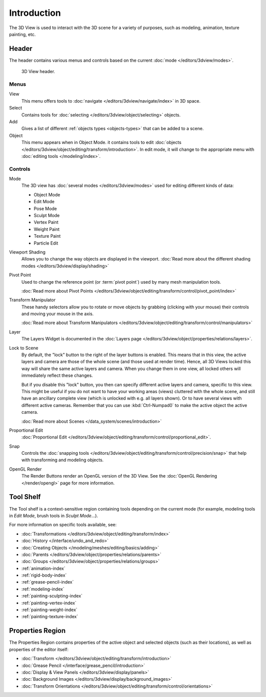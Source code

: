 .. _3dview-editor:

************
Introduction
************

The 3D View is used to interact with the 3D scene for a variety of purposes,
such as modeling, animation, texture painting, etc.

.. TODO expand, more general info


Header
======

The header contains various menus and controls based on the current
:doc:`mode </editors/3dview/modes>`.

.. figure:: /images/editors_3dview_header.png

   3D View header.


Menus
-----

View
   This menu offers tools to :doc:`navigate </editors/3dview/navigate/index>` in 3D space.
Select
   Contains tools for :doc:`selecting </editors/3dview/object/selecting>` objects.
Add
   Gives a list of different :ref:`objects types <objects-types>` that can be added to a scene.
Object
   This menu appears when in Object Mode.
   it contains tools to edit :doc:`objects </editors/3dview/object/editing/transform/introduction>`.
   In edit mode, it will change to the appropriate menu with :doc:`editing tools </modeling/index>`.


Controls
--------

Mode
   The 3D view has :doc:`several modes </editors/3dview/modes>`
   used for editing different kinds of data:

   - Object Mode
   - Edit Mode
   - Pose Mode
   - Sculpt Mode
   - Vertex Paint
   - Weight Paint
   - Texture Paint
   - Particle Edit

Viewport Shading
   Allows you to change the way objects are displayed in the viewport.
   :doc:`Read more about the different shading modes </editors/3dview/display/shading>`
Pivot Point
   Used to change the reference point (or :term:`pivot point`) used by many mesh manipulation tools.

   :doc:`Read more about Pivot Points </editors/3dview/object/editing/transform/control/pivot_point/index>`
Transform Manipulator
   These handy selectors allow you to rotate or move objects by grabbing
   (clicking with your mouse) their controls and moving your mouse in the axis.

   :doc:`Read more about Transform Manipulators </editors/3dview/object/editing/transform/control/manipulators>`
Layer
   The Layers Widget is documented in the :doc:`Layers page </editors/3dview/object/properties/relations/layers>`.
Lock to Scene
   By default, the "lock" button to the right of the layer buttons is enabled.
   This means that in this view, the active layers and camera are those of the whole scene
   (and those used at render time). Hence, all 3D Views locked this way will share the same
   active layers and camera. When you change them in one view,
   all locked others will immediately reflect these changes.

   But if you disable this "lock" button, you then can specify different active layers and camera,
   specific to this view. This might be useful if you do not want to have your working areas (views)
   cluttered with the whole scene, and still have an ancillary complete view
   (which is unlocked with e.g. all layers shown).
   Or to have several views with different active cameras. Remember that you can use
   :kbd:`Ctrl-Numpad0` to make the active object the active camera.

   :doc:`Read more about Scenes </data_system/scenes/introduction>`
Proportional Edit
   :doc:`Proportional Edit </editors/3dview/object/editing/transform/control/proportional_edit>`.
Snap
   Controls the :doc:`snapping tools </editors/3dview/object/editing/transform/control/precision/snap>`
   that help with transforming and modeling objects.
OpenGL Render
   The Render Buttons render an OpenGL version of the 3D View.
   See the :doc:`OpenGL Rendering </render/opengl>` page for more information.


Tool Shelf
==========

The Tool shelf is a context-sensitive region containing tools depending on the current mode
(for example, modeling tools in *Edit Mode*, brush tools in *Sculpt Mode*...).

For more information on specific tools available, see:

- :doc:`Transformations </editors/3dview/object/editing/transform/index>`
- :doc:`History </interface/undo_and_redo>`
- :doc:`Creating Objects </modeling/meshes/editing/basics/adding>`
- :doc:`Parents </editors/3dview/object/properties/relations/parents>`
- :doc:`Groups </editors/3dview/object/properties/relations/groups>`
- :ref:`animation-index`
- :ref:`rigid-body-index`
- :ref:`grease-pencil-index`
- :ref:`modeling-index`
- :ref:`painting-sculpting-index`
- :ref:`painting-vertex-index`
- :ref:`painting-weight-index`
- :ref:`painting-texture-index`


Properties Region
=================

The Properties Region contains properties of the active object and selected objects (such as their locations),
as well as properties of the editor itself:

- :doc:`Transform </editors/3dview/object/editing/transform/introduction>`
- :doc:`Grease Pencil </interface/grease_pencil/introduction>`
- :doc:`Display & View Panels </editors/3dview/display/panels>`
- :doc:`Background Images </editors/3dview/display/background_images>`
- :doc:`Transform Orientations </editors/3dview/object/editing/transform/control/orientations>`
